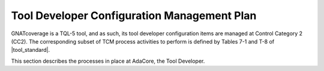 .. _dev-conf-management:

Tool Developer Configuration Management Plan
============================================

GNATcoverage is a TQL-5 tool, and as such, its tool developer configuration
items are managed at Control Category 2 (CC2). The corresponding subset 
of TCM process activities to
perform is defined by Tables 7-1 and T-8 of |tool_standard|.

This section describes the processes in place at AdaCore, the Tool Developer.

.. qmlink::

   Compliance
   Version_Control
   Traceability
   Methods_And_Activities
